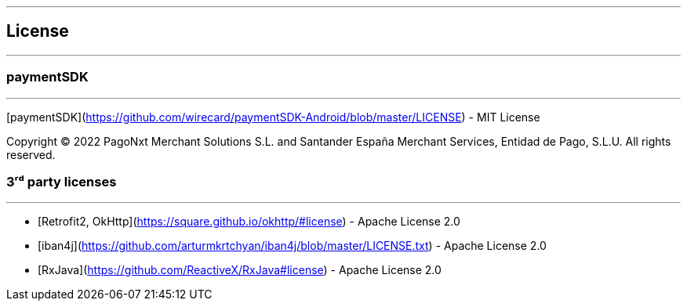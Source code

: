 [#MobilePaymentSDK_Android_Licence]

---
== *License*
---

=== paymentSDK
---

[paymentSDK](https://github.com/wirecard/paymentSDK-Android/blob/master/LICENSE) - MIT License

Copyright © 2022 PagoNxt Merchant Solutions S.L. and Santander España Merchant Services, Entidad de Pago, S.L.U.  All rights reserved.

=== 3ʳᵈ party licenses
---

* [Retrofit2, OkHttp](https://square.github.io/okhttp/#license) - Apache License 2.0
* [iban4j](https://github.com/arturmkrtchyan/iban4j/blob/master/LICENSE.txt) - Apache License 2.0
* [RxJava](https://github.com/ReactiveX/RxJava#license) - Apache License 2.0